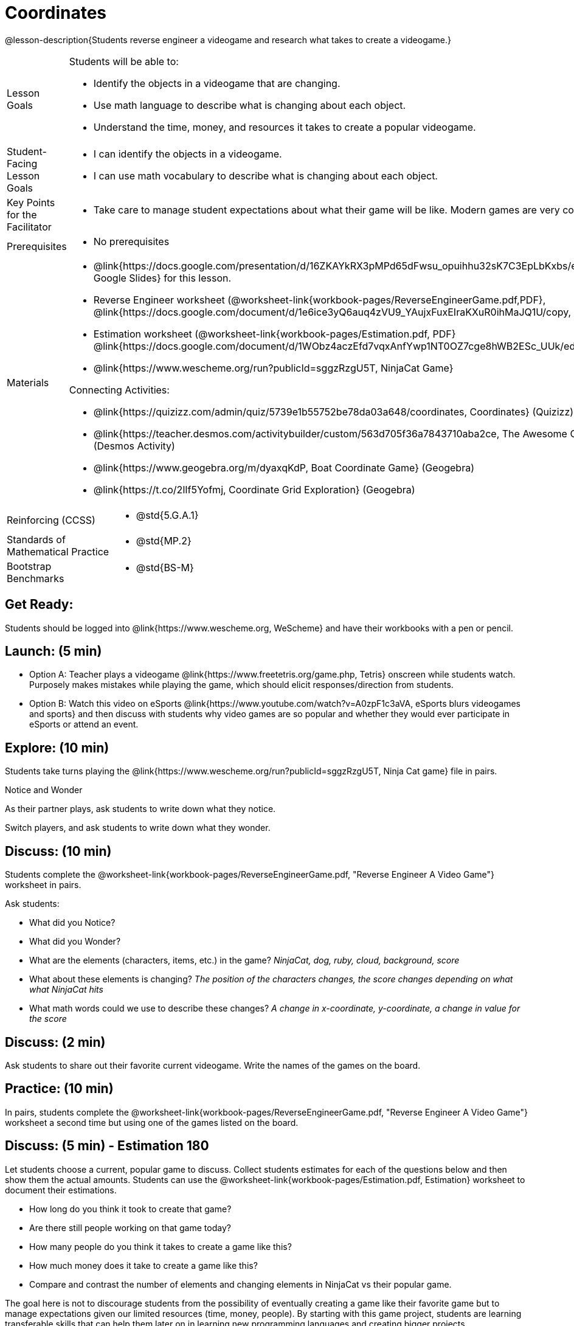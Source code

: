 = Coordinates

@lesson-description{Students reverse engineer a videogame and research what takes to create a videogame.}


[.left-header,cols="20a,80a", stripes=none]
|===
|Lesson Goals
|Students will be able to:

* Identify the objects in a videogame that are changing.
* Use math language to describe what is changing about each object.
* Understand the time, money, and resources it takes to create a popular videogame.


|Student-Facing Lesson Goals
|
* I can identify the objects in a videogame.
* I can use math vocabulary to describe what is changing about each object.


|Key Points for the Facilitator
|
* Take care to manage student expectations about what their game will be like.  Modern games are very complex!  



|Prerequisites
|
* No prerequisites

|Materials
|
* @link{https://docs.google.com/presentation/d/16ZKAYkRX3pMPd65dFwsu_opuihhu32sK7C3EpLbKxbs/edit#slide=id.g43c588b89e_1_5, Google Slides} for this lesson.
* Reverse Engineer worksheet
(@worksheet-link{workbook-pages/ReverseEngineerGame.pdf,PDF}, @link{https://docs.google.com/document/d/1e6ice3yQ6auq4zVU9_YAujxFuxEIraKXuR0ihMaJQ1U/copy, Google Doc})

* Estimation worksheet (@worksheet-link{workbook-pages/Estimation.pdf, PDF} @link{https://docs.google.com/document/d/1WObz4aczEfd7vqxAnfYwp1NT0OZ7cge8hWB2ESc_UUk/edit?usp=sharing, Google Doc})

* @link{https://www.wescheme.org/run?publicId=sggzRzgU5T, NinjaCat Game}

Connecting Activities:

* @link{https://quizizz.com/admin/quiz/5739e1b55752be78da03a648/coordinates, Coordinates} (Quizizz)
* @link{https://teacher.desmos.com/activitybuilder/custom/563d705f36a7843710aba2ce, The Awesome Coordinate Plane Activity} (Desmos Activity)
* @link{https://www.geogebra.org/m/dyaxqKdP, Boat Coordinate Game} (Geogebra)
* @link{https://t.co/2lIf5Yofmj, Coordinate Grid Exploration} (Geogebra)

|===

[.left-header,cols="20a,80a", stripes=none]
|===
|Reinforcing (CCSS)
|
* @std{5.G.A.1}

|Standards of Mathematical Practice
|
* @std{MP.2}


|Bootstrap Benchmarks
|
* @std{BS-M}
|===


== Get Ready:

Students should be logged into @link{https://www.wescheme.org, WeScheme} and have their workbooks with a pen or pencil.

== Launch: (5 min)

* Option A: Teacher plays a videogame @link{https://www.freetetris.org/game.php, Tetris} onscreen while students watch. Purposely makes mistakes while playing the game, which should elicit responses/direction from students.  
* Option B: Watch this video on eSports @link{https://www.youtube.com/watch?v=A0zpF1c3aVA, eSports blurs videogames and sports} and then discuss with students why video games are so popular and whether they would ever participate in eSports or attend an event.

== Explore: (10 min)

Students take turns playing the @link{https://www.wescheme.org/run?publicId=sggzRzgU5T, Ninja Cat game} file in pairs.   


[.notice-box]
.Notice and Wonder
****
As their partner plays, ask students to write down what they notice.

Switch players, and ask students to write down what they wonder.
****

== Discuss: (10 min)
Students complete the
@worksheet-link{workbook-pages/ReverseEngineerGame.pdf, "Reverse Engineer A Video Game"} worksheet in pairs.

Ask students:

* What did you Notice?
* What did you Wonder?
* What are the elements (characters, items, etc.) in the game? _NinjaCat, dog, ruby, cloud, background, score_
* What about these elements is changing? _The position of the characters changes, the score changes depending on what what NinjaCat hits_
* What math words could we use to describe these changes? _A change in x-coordinate, y-coordinate, a change in value for the score_

== Discuss: (2 min)

Ask students to share out their favorite current videogame. Write the names of the games on the board.

== Practice: (10 min)

In pairs, students complete the
@worksheet-link{workbook-pages/ReverseEngineerGame.pdf, "Reverse Engineer A Video Game"} worksheet a second time but using one of the games listed on the board.

== Discuss: (5 min) - Estimation 180
Let students choose a current, popular game to discuss. Collect students estimates for each of the questions below and then show them the actual amounts. Students can use the @worksheet-link{workbook-pages/Estimation.pdf, Estimation} worksheet to document their estimations.

* How long do you think it took to create that game? 
* Are there still people working on that game today?
* How many people do you think it takes to create a game like this?
* How much money does it take to create a game like this? 

* Compare and contrast the number of elements and changing elements in NinjaCat vs their popular game.

The goal here is not to discourage students from the possibility of eventually creating a game like their favorite game but to manage expectations given our limited resources (time, money, people).  By starting with this game project, students are learning transferable skills that can help them later on in learning new programming languages and creating bigger projects.


== Create/Apply: (15 min)

Students will research their own favorite videogame and answer the following:

* What are the elements of this game that makes it so fun?
* How long did it take to create this videogame?
* How many people did it take to create this game?
* How much did it cost to create this videogame?

